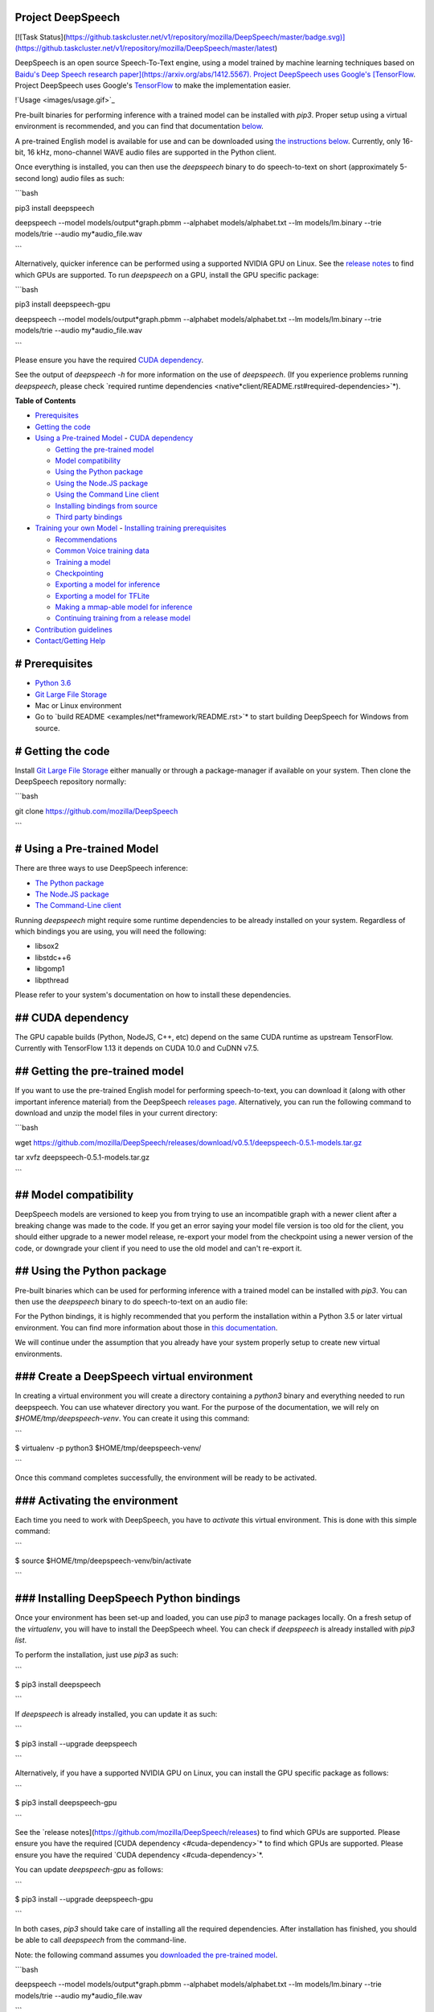 Project DeepSpeech
==================

[![Task Status](https://github.taskcluster.net/v1/repository/mozilla/DeepSpeech/master/badge.svg)](https://github.taskcluster.net/v1/repository/mozilla/DeepSpeech/master/latest)

DeepSpeech is an open source Speech-To-Text engine, using a model trained by machine learning techniques based on `Baidu's Deep Speech research paper](https://arxiv.org/abs/1412.5567). Project DeepSpeech uses Google's [TensorFlow <https://www.tensorflow.org/>`_. Project DeepSpeech uses Google's `TensorFlow <https://www.tensorflow.org/>`_ to make the implementation easier.

!`Usage <images/usage.gif>`_

Pre-built binaries for performing inference with a trained model can be installed with `pip3`. Proper setup using a virtual environment is recommended, and you can find that documentation `below <#using-the-python-package>`_.

A pre-trained English model is available for use and can be downloaded using `the instructions below <#getting-the-pre-trained-model>`_. Currently, only 16-bit, 16 kHz, mono-channel WAVE audio files are supported in the Python client.

Once everything is installed, you can then use the `deepspeech` binary to do speech-to-text on short (approximately 5-second long) audio files as such:

```bash

pip3 install deepspeech

deepspeech --model models/output*graph.pbmm --alphabet models/alphabet.txt --lm models/lm.binary --trie models/trie --audio my*audio_file.wav

```

Alternatively, quicker inference can be performed using a supported NVIDIA GPU on Linux. See the `release notes <https://github.com/mozilla/DeepSpeech/releases>`_ to find which GPUs are supported. To run `deepspeech` on a GPU, install the GPU specific package:

```bash

pip3 install deepspeech-gpu

deepspeech --model models/output*graph.pbmm --alphabet models/alphabet.txt --lm models/lm.binary --trie models/trie --audio my*audio_file.wav

```

Please ensure you have the required `CUDA dependency <#cuda-dependency>`_.

See the output of `deepspeech -h` for more information on the use of `deepspeech`. (If you experience problems running `deepspeech`, please check `required runtime dependencies <native*client/README.rst#required-dependencies>`*).

**Table of Contents**

- `Prerequisites <#prerequisites>`_
- `Getting the code <#getting-the-code>`_
- `Using a Pre-trained Model <#using-a-pre-trained-model>`_
  - `CUDA dependency <#cuda-dependency>`_

  - `Getting the pre-trained model <#getting-the-pre-trained-model>`_

  - `Model compatibility <#model-compatibility>`_

  - `Using the Python package <#using-the-python-package>`_

  - `Using the Node.JS package <#using-the-nodejs-package>`_

  - `Using the Command Line client <#using-the-command-line-client>`_

  - `Installing bindings from source <#installing-bindings-from-source>`_

  - `Third party bindings <#third-party-bindings>`_
- `Training your own Model <#training-your-own-model>`_
  - `Installing training prerequisites <#installing-training-prerequisites>`_

  - `Recommendations <#recommendations>`_

  - `Common Voice training data <#common-voice-training-data>`_

  - `Training a model <#training-a-model>`_

  - `Checkpointing <#checkpointing>`_

  - `Exporting a model for inference <#exporting-a-model-for-inference>`_

  - `Exporting a model for TFLite <#exporting-a-model-for-tflite>`_

  - `Making a mmap-able model for inference <#making-a-mmap-able-model-for-inference>`_

  - `Continuing training from a release model <#continuing-training-from-a-release-model>`_
- `Contribution guidelines <#contribution-guidelines>`_
- `Contact/Getting Help <#contactgetting-help>`_

# Prerequisites
===============

* `Python 3.6 <https://www.python.org/>`_

* `Git Large File Storage <https://git-lfs.github.com/>`_

* Mac or Linux environment

* Go to `build README <examples/net*framework/README.rst>`* to start building DeepSpeech for Windows from source.

# Getting the code
==================

Install `Git Large File Storage <https://git-lfs.github.com/>`_ either manually or through a package-manager if available on your system. Then clone the DeepSpeech repository normally:

```bash

git clone https://github.com/mozilla/DeepSpeech

```


# Using a Pre-trained Model
===========================

There are three ways to use DeepSpeech inference:

- `The Python package <#using-the-python-package>`_
- `The Node.JS package <#using-the-nodejs-package>`_
- `The Command-Line client <#using-the-command-line-client>`_

Running `deepspeech` might require some runtime dependencies to be already installed on your system. Regardless of which bindings you are using, you will need the following:

* libsox2

* libstdc++6

* libgomp1

* libpthread

Please refer to your system's documentation on how to install these dependencies.


## CUDA dependency
==================

The GPU capable builds (Python, NodeJS, C++, etc) depend on the same CUDA runtime as upstream TensorFlow. Currently with TensorFlow 1.13 it depends on CUDA 10.0 and CuDNN v7.5.

## Getting the pre-trained model
================================

If you want to use the pre-trained English model for performing speech-to-text, you can download it (along with other important inference material) from the DeepSpeech `releases page <https://github.com/mozilla/DeepSpeech/releases>`_. Alternatively, you can run the following command to download and unzip the model files in your current directory:

```bash

wget https://github.com/mozilla/DeepSpeech/releases/download/v0.5.1/deepspeech-0.5.1-models.tar.gz

tar xvfz deepspeech-0.5.1-models.tar.gz

```

## Model compatibility
======================

DeepSpeech models are versioned to keep you from trying to use an incompatible graph with a newer client after a breaking change was made to the code. If you get an error saying your model file version is too old for the client, you should either upgrade to a newer model release, re-export your model from the checkpoint using a newer version of the code, or downgrade your client if you need to use the old model and can't re-export it.

## Using the Python package
===========================

Pre-built binaries which can be used for performing inference with a trained model can be installed with `pip3`. You can then use the `deepspeech` binary to do speech-to-text on an audio file:

For the Python bindings, it is highly recommended that you perform the installation within a Python 3.5 or later virtual environment. You can find more information about those in `this documentation <http://docs.python-guide.org/en/latest/dev/virtualenvs/>`_.

We will continue under the assumption that you already have your system properly setup to create new virtual environments.

### Create a DeepSpeech virtual environment
===========================================

In creating a virtual environment you will create a directory containing a `python3` binary and everything needed to run deepspeech. You can use whatever directory you want. For the purpose of the documentation, we will rely on `$HOME/tmp/deepspeech-venv`. You can create it using this command:

```

$ virtualenv -p python3 $HOME/tmp/deepspeech-venv/

```

Once this command completes successfully, the environment will be ready to be activated.

### Activating the environment
==============================

Each time you need to work with DeepSpeech, you have to *activate* this virtual environment. This is done with this simple command:

```

$ source $HOME/tmp/deepspeech-venv/bin/activate

```

### Installing DeepSpeech Python bindings
=========================================

Once your environment has been set-up and loaded, you can use `pip3` to manage packages locally. On a fresh setup of the `virtualenv`, you will have to install the DeepSpeech wheel. You can check if `deepspeech` is already installed with `pip3 list`.

To perform the installation, just use `pip3` as such:

```

$ pip3 install deepspeech

```

If `deepspeech` is already installed, you can update it as such:

```

$ pip3 install --upgrade deepspeech

```

Alternatively, if you have a supported NVIDIA GPU on Linux, you can install the GPU specific package as follows:

```

$ pip3 install deepspeech-gpu

```

See the `release notes](https://github.com/mozilla/DeepSpeech/releases) to find which GPUs are supported. Please ensure you have the required [CUDA dependency <#cuda-dependency>`* to find which GPUs are supported. Please ensure you have the required `CUDA dependency <#cuda-dependency>`*.

You can update `deepspeech-gpu` as follows:

```

$ pip3 install --upgrade deepspeech-gpu

```

In both cases, `pip3` should take care of installing all the required dependencies. After installation has finished, you should be able to call `deepspeech` from the command-line.


Note: the following command assumes you `downloaded the pre-trained model <#getting-the-pre-trained-model>`_.

```bash

deepspeech --model models/output*graph.pbmm --alphabet models/alphabet.txt --lm models/lm.binary --trie models/trie --audio my*audio_file.wav

```

The arguments `--lm` and `--trie` are optional, and represent a language model.

See `client.py <native*client/python/client.py>`* for an example of how to use the package programatically.

## Using the Node.JS package
============================

You can download the Node.JS bindings using `npm`:

```bash

npm install deepspeech

```

Please note that as of now, we only support Node.JS versions 4, 5 and 6. Once `SWIG has support <https://github.com/swig/swig/pull/968>`_ we can build for newer versions.

Alternatively, if you're using Linux and have a supported NVIDIA GPU, you can install the GPU specific package as follows:

```bash

npm install deepspeech-gpu

```

See the `release notes](https://github.com/mozilla/DeepSpeech/releases) to find which GPUs are supported. Please ensure you have the required [CUDA dependency <#cuda-dependency>`* to find which GPUs are supported. Please ensure you have the required `CUDA dependency <#cuda-dependency>`*.

See `client.js](native*client/javascript/client.js) for an example of how to use the bindings. Or download the [wav example <examples/nodejs*wav>`* for an example of how to use the bindings. Or download the `wav example <examples/nodejs*wav>`_.


## Using the Command-Line client
================================

To download the pre-built binaries for the `deepspeech` command-line (compiled C++) client, use `util/taskcluster.py`:

```bash

python3 util/taskcluster.py --target .

```

or if you're on macOS:

```bash

python3 util/taskcluster.py --arch osx --target .

```

also, if you need some binaries different than current master, like `v0.2.0-alpha.6`, you can use `--branch`:

```bash

python3 util/taskcluster.py --branch "v0.2.0-alpha.6" --target "."

```

The script `taskcluster.py` will download `native*client.tar.xz` (which includes the `deepspeech` binary and associated libraries) and extract it into the current folder. Also, `taskcluster.py` will download binaries for Linux/x86*64 by default, but you can override that behavior with the `--arch` parameter. See the help info with `python util/taskcluster.py -h` for more details. Specific branches of DeepSpeech or TensorFlow can be specified as well.

Note: the following command assumes you `downloaded the pre-trained model <#getting-the-pre-trained-model>`_.

```bash

./deepspeech --model models/output*graph.pbmm --alphabet models/alphabet.txt --lm models/lm.binary --trie models/trie --audio audio*input.wav

```

See the help output with `./deepspeech -h` and the `native client README <native*client/README.rst>`* for more details.

## Installing bindings from source
==================================

If pre-built binaries aren't available for your system, you'll need to install them from scratch. Follow these ``native*client` installation instructions <native*client/README.rst>`_.

## Third party bindings
=======================

In addition to the bindings above, third party developers have started to provide bindings to other languages:

* `Asticode](https://github.com/asticode) provides [Golang](https://golang.org) bindings in its [go-astideepspeech <https://github.com/asticode/go-astideepspeech>`_ provides `Golang](https://golang.org) bindings in its [go-astideepspeech <https://github.com/asticode/go-astideepspeech>`_ bindings in its `go-astideepspeech <https://github.com/asticode/go-astideepspeech>`_ repo.

* `RustAudio](https://github.com/RustAudio) provide a [Rust](https://www.rust-lang.org) binding, the installation and use of which is described in their [deepspeech-rs <https://github.com/RustAudio/deepspeech-rs>`_ provide a `Rust](https://www.rust-lang.org) binding, the installation and use of which is described in their [deepspeech-rs <https://github.com/RustAudio/deepspeech-rs>`_ binding, the installation and use of which is described in their `deepspeech-rs <https://github.com/RustAudio/deepspeech-rs>`_ repo.

* `stes](https://github.com/stes) provides preliminary [PKGBUILDs](https://wiki.archlinux.org/index.php/PKGBUILD) to install the client and python bindings on [Arch Linux](https://www.archlinux.org/) in the [arch-deepspeech <https://github.com/stes/arch-deepspeech>`_ provides preliminary `PKGBUILDs](https://wiki.archlinux.org/index.php/PKGBUILD) to install the client and python bindings on [Arch Linux](https://www.archlinux.org/) in the [arch-deepspeech <https://github.com/stes/arch-deepspeech>`_ to install the client and python bindings on `Arch Linux](https://www.archlinux.org/) in the [arch-deepspeech <https://github.com/stes/arch-deepspeech>`_ in the `arch-deepspeech <https://github.com/stes/arch-deepspeech>`_ repo.

* `gst-deepspeech](https://github.com/Elleo/gst-deepspeech) provides a [GStreamer <https://gstreamer.freedesktop.org/>`_ provides a `GStreamer <https://gstreamer.freedesktop.org/>`_ plugin which can be used from any language with GStreamer bindings.

# Training Your Own Model
=========================

## Installing Training Prerequisites
====================================

Install the required dependencies using `pip3`:

```bash

cd DeepSpeech

pip3 install -r requirements.txt

```

You'll also need to install the `ds*ctcdecoder` Python package. `ds*ctcdecoder` is required for decoding the outputs of the `deepspeech` acoustic model into text. You can use `util/taskcluster.py` with the `--decoder` flag to get a URL to a binary of the decoder package appropriate for your platform and Python version:

```bash

pip3 install $(python3 util/taskcluster.py --decoder)

```

This command will download and install the `ds*ctcdecoder` package. If you prefer building the binaries from source, see the `native*client README file <native*client/README.rst>`*. You can override the platform with `--arch` if you want the package for ARM7 (`--arch arm`) or ARM64 (`--arch arm64`).

## Recommendations
==================

If you have a capable (NVIDIA, at least 8GB of VRAM) GPU, it is highly recommended to install TensorFlow with GPU support. Training will be significantly faster than using the CPU. To enable GPU support, you can do:

```bash

pip3 uninstall tensorflow

pip3 install 'tensorflow-gpu==1.13.1'

```

Please ensure you have the required `CUDA dependency <#cuda-dependency>`_.

It has been reported for some people failure at training:

```

tensorflow.python.framework.errors_impl.UnknownError: Failed to get convolution algorithm. This is probably because cuDNN failed to initialize, so try looking to see if a warning log message was printed above.

	 [[{{node tower\_0/conv1d/Conv2D}}]]

```

Setting the `TF*FORCE*GPU*ALLOW*GROWTH` environment variable to `true` seems to help in such cases.

## Common Voice training data
=============================

The Common Voice corpus consists of voice samples that were donated through Mozilla's `Common Voice <https://voice.mozilla.org/>`_ Initiative.

You can download individual CommonVoice v2.0 language data sets from `here <https://voice.mozilla.org/data>`_.

After extraction of such a data set, you'll find the following contents:

 - the `*.tsv` files output by CorporaCreator for the downloaded language

 - the mp3 audio files they reference in a `clips` sub-directory.

For bringing this data into a form that DeepSpeech understands, you have to run the CommonVoice v2.0 importer (`bin/import_cv2.py`):

```bash

bin/import*cv2.py --filter*alphabet path/to/some/alphabet.txt /path/to/extracted/language/archive

```

Providing a filter alphabet is optional. It will exclude all samples whose transcripts contain characters not in the specified alphabet. 

Running the importer with `-h` will show you some additional options.

Once the import is done, the `clips` sub-directory will contain for each required `.mp3` an additional `.wav` file.

It will also add the following `.csv` files:

- `clips/train.csv`
- `clips/dev.csv`
- `clips/test.csv`

All entries in these CSV files refer to their samples by absolute paths. So moving this sub-directory would require another import or tweaking the CSV files accordingly.

To use Common Voice data during training, validation and testing, you pass (comma separated combinations of) their filenames into `--train*files`, `--dev*files`, `--test_files` parameters of `DeepSpeech.py`.

If, for example, Common Voice language `en` was extracted to `../data/CV/en/`, `DeepSpeech.py` could be called like this:

```bash

./DeepSpeech.py --train*files ../data/CV/en/clips/train.csv --dev*files ../data/CV/en/clips/dev.csv --test_files ../data/CV/en/clips/test.csv

```

## Training a model
===================

The central (Python) script is `DeepSpeech.py` in the project's root directory. For its list of command line options, you can call:

```bash

./DeepSpeech.py --helpfull

```

To get the output of this in a slightly better-formatted way, you can also look up the option definitions top `DeepSpeech.py`.

For executing pre-configured training scenarios, there is a collection of convenience scripts in the `bin` folder. Most of them are named after the corpora they are configured for. Keep in mind that the other speech corpora are *very large*, on the order of tens of gigabytes, and some aren't free. Downloading and preprocessing them can take a very long time, and training on them without a fast GPU (GTX 10 series recommended) takes even longer.

**If you experience GPU OOM errors while training, try reducing the batch size with the `--train*batch*size`, `--dev*batch*size` and `--test*batch*size` parameters.**

As a simple first example you can open a terminal, change to the directory of the DeepSpeech checkout and run:

```bash

./bin/run-ldc93s1.sh

```

This script will train on a small sample dataset called LDC93S1, which can be overfitted on a GPU in a few minutes for demonstration purposes. From here, you can alter any variables with regards to what dataset is used, how many training iterations are run and the default values of the network parameters.

Feel also free to pass additional (or overriding) `DeepSpeech.py` parameters to these scripts. Then, just run the script to train the modified network.

Each dataset has a corresponding importer script in `bin/` that can be used to download (if it's freely available) and preprocess the dataset. See `bin/import_librivox.py` for an example of how to import and preprocess a large dataset for training with DeepSpeech.

If you've run the old importers (in `util/importers/`), they could have removed source files that are needed for the new importers to run. In that case, simply remove the extracted folders and let the importer extract and process the dataset from scratch, and things should work.

## Checkpointing
================

During training of a model so-called checkpoints will get stored on disk. This takes place at a configurable time interval. The purpose of checkpoints is to allow interruption (also in the case of some unexpected failure) and later continuation of training without losing hours of training time. Resuming from checkpoints happens automatically by just (re)starting training with the same `--checkpoint_dir` of the former run.

Be aware however that checkpoints are only valid for the same model geometry they had been generated from. In other words: If there are error messages of certain `Tensors` having incompatible dimensions, this is most likely due to an incompatible model change. One usual way out would be to wipe all checkpoint files in the checkpoint directory or changing it before starting the training.

## Exporting a model for inference
==================================

If the `--export_dir` parameter is provided, a model will have been exported to this directory during training.

Refer to the corresponding `README.rst <native*client/README.rst>`* for information on building and running a client that can use the exported model.

## Exporting a model for TFLite
===============================

If you want to experiment with the TF Lite engine, you need to export a model that is compatible with it, then use the `--export*tflite` flags. If you already have a trained model, you can re-export it for TFLite by running `DeepSpeech.py` again and specifying the same `checkpoint*dir` that you used for training, as well as passing `--export*tflite --export*dir /model/export/destination`.

## Making a mmap-able model for inference
=========================================

The `output_graph.pb` model file generated in the above step will be loaded in memory to be dealt with when running inference.

This will result in extra loading time and memory consumption. One way to avoid this is to directly read data from the disk.

TensorFlow has tooling to achieve this: it requires building the target `//tensorflow/contrib/util:convert*graphdef*memmapped*format` (binaries are produced by our TaskCluster for some systems including Linux/amd64 and macOS/amd64), use `util/taskcluster.py` tool to download, specifying `tensorflow` as a source and `convert*graphdef*memmapped*format` as artifact.

Producing a mmap-able model is as simple as:

```

$ convert*graphdef*memmapped*format --in*graph=output*graph.pb --out*graph=output_graph.pbmm

```

Upon sucessfull run, it should report about conversion of a non-zero number of nodes. If it reports converting `0` nodes, something is wrong: make sure your model is a frozen one, and that you have not applied any incompatible changes (this includes `quantize_weights`).

## Continuing training from a release model
===========================================

If you'd like to use one of the pre-trained models released by Mozilla to bootstrap your training process (transfer learning, fine tuning), you can do so by using the `--checkpoint_dir` flag in `DeepSpeech.py`. Specify the path where you downloaded the checkpoint from the release, and training will resume from the pre-trained model.

For example, if you want to fine tune the entire graph using your own data in `my-train.csv`, `my-dev.csv` and `my-test.csv`, for three epochs, you can something like the following, tuning the hyperparameters as needed:

```bash

mkdir fine*tuning*checkpoints

python3 DeepSpeech.py --n*hidden 2048 --checkpoint*dir path/to/checkpoint/folder --epochs 3 --train*files my-train.csv --dev*files my-dev.csv --test*files my*dev.csv --learning_rate 0.0001

```

Note: the released models were trained with `--n_hidden 2048`, so you need to use that same value when initializing from the release models.

# Contribution guidelines
=========================

This repository is governed by Mozilla's code of conduct and etiquette guidelines. For more details, please read the `Mozilla Community Participation Guidelines <https://www.mozilla.org/about/governance/policies/participation/>`_.

Before making a Pull Request, check your changes for basic mistakes and style problems by using a linter. We have cardboardlinter setup in this repository, so for example, if you've made some changes and would like to run the linter on just the changed code, you can use the follow command:

```bash

pip install pylint cardboardlint

cardboardlinter --refspec master

```

This will compare the code against master and run the linter on all the changes. We plan to introduce more linter checks (e.g. for C++) in the future. To run it automatically as a git pre-commit hook, do the following:

```bash

cat <<\EOF > .git/hooks/pre-commit
!/bin/bash
==========

if [ ! -x "$(command -v cardboardlinter)" ]; then

	exit 0

fi

First, stash index and work dir, keeping only the
=================================================
to-be-committed changes in the working directory.
=================================================

echo "Stashing working tree changes..." 1>&2

old_stash=$(git rev-parse -q --verify refs/stash)

git stash save -q --keep-index

new_stash=$(git rev-parse -q --verify refs/stash)

If there were no changes (e.g., `--amend` or `--allow-empty`)
=============================================================
then nothing was stashed, and we should skip everything,
========================================================
including the tests themselves.  (Presumably the tests passed
=============================================================
on the previous commit, so there is no need to re-run them.)
============================================================

if [ "$old*stash" = "$new*stash" ]; then

	echo "No changes, skipping lint." 1>&2

	exit 0

fi

Run tests
=========

cardboardlinter --refspec HEAD -n auto

status=$?

Restore changes
===============

echo "Restoring working tree changes..." 1>&2

git reset --hard -q && git stash apply --index -q && git stash drop -q

Exit with status from test-run: nonzero prevents commit
=======================================================

exit $status

EOF

chmod +x .git/hooks/pre-commit

```

This will run the linters on just the changes made in your commit.

# Contact/Getting Help
======================

There are several ways to contact us or to get help:

1. `**FAQ**](https://github.com/mozilla/DeepSpeech/wiki#frequently-asked-questions) - We have a list of common questions, and their answers, in our [FAQ](https://github.com/mozilla/DeepSpeech/wiki#frequently-asked-questions). When just getting started, it's best to first check the [FAQ <https://github.com/mozilla/DeepSpeech/wiki#frequently-asked-questions>`_ - We have a list of common questions, and their answers, in our `FAQ](https://github.com/mozilla/DeepSpeech/wiki#frequently-asked-questions). When just getting started, it's best to first check the [FAQ <https://github.com/mozilla/DeepSpeech/wiki#frequently-asked-questions>`_. When just getting started, it's best to first check the `FAQ <https://github.com/mozilla/DeepSpeech/wiki#frequently-asked-questions>`_ to see if your question is addressed.

2. `**Discourse Forums**](https://discourse.mozilla.org/c/deep-speech) - If your question is not addressed in the [FAQ](https://github.com/mozilla/DeepSpeech/wiki#frequently-asked-questions), the [Discourse Forums](https://discourse.mozilla.org/c/deep-speech) is the next place to look. They contain conversations on [General Topics](https://discourse.mozilla.org/t/general-topics/21075), [Using Deep Speech](https://discourse.mozilla.org/t/using-deep-speech/21076/4), and [Deep Speech Development <https://discourse.mozilla.org/t/deep-speech-development/21077>`_ - If your question is not addressed in the `FAQ](https://github.com/mozilla/DeepSpeech/wiki#frequently-asked-questions), the [Discourse Forums](https://discourse.mozilla.org/c/deep-speech) is the next place to look. They contain conversations on [General Topics](https://discourse.mozilla.org/t/general-topics/21075), [Using Deep Speech](https://discourse.mozilla.org/t/using-deep-speech/21076/4), and [Deep Speech Development <https://discourse.mozilla.org/t/deep-speech-development/21077>`_, the `Discourse Forums](https://discourse.mozilla.org/c/deep-speech) is the next place to look. They contain conversations on [General Topics](https://discourse.mozilla.org/t/general-topics/21075), [Using Deep Speech](https://discourse.mozilla.org/t/using-deep-speech/21076/4), and [Deep Speech Development <https://discourse.mozilla.org/t/deep-speech-development/21077>`_ is the next place to look. They contain conversations on `General Topics](https://discourse.mozilla.org/t/general-topics/21075), [Using Deep Speech](https://discourse.mozilla.org/t/using-deep-speech/21076/4), and [Deep Speech Development <https://discourse.mozilla.org/t/deep-speech-development/21077>`_, `Using Deep Speech](https://discourse.mozilla.org/t/using-deep-speech/21076/4), and [Deep Speech Development <https://discourse.mozilla.org/t/deep-speech-development/21077>`_, and `Deep Speech Development <https://discourse.mozilla.org/t/deep-speech-development/21077>`_.

3. `**IRC**](https://wiki.mozilla.org/IRC) - If your question is not addressed by either the [FAQ](https://github.com/mozilla/DeepSpeech/wiki#frequently-asked-questions) or [Discourse Forums](https://discourse.mozilla.org/c/deep-speech), you can contact us on the `#machinelearning` channel on [Mozilla IRC <https://wiki.mozilla.org/IRC>`_ - If your question is not addressed by either the `FAQ](https://github.com/mozilla/DeepSpeech/wiki#frequently-asked-questions) or [Discourse Forums](https://discourse.mozilla.org/c/deep-speech), you can contact us on the `#machinelearning` channel on [Mozilla IRC <https://wiki.mozilla.org/IRC>`_ or `Discourse Forums](https://discourse.mozilla.org/c/deep-speech), you can contact us on the `#machinelearning` channel on [Mozilla IRC <https://wiki.mozilla.org/IRC>`_, you can contact us on the `#machinelearning` channel on `Mozilla IRC <https://wiki.mozilla.org/IRC>`_; people there can try to answer/help

4. `**Issues** <https://github.com/mozilla/deepspeech/issues>`_ - Finally, if all else fails, you can open an issue in our repo.

